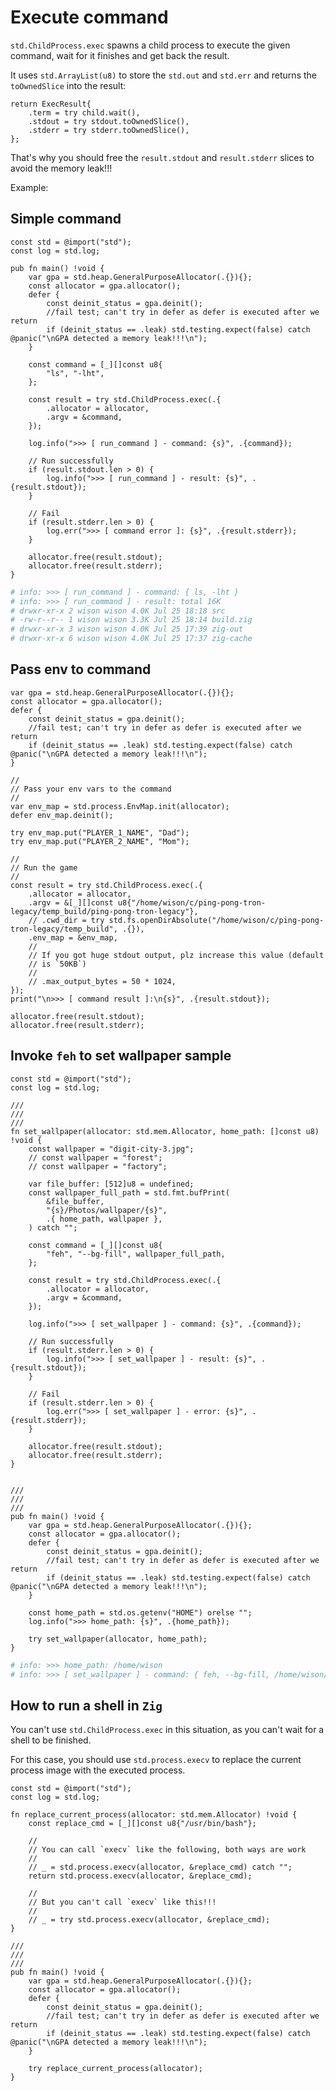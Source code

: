 * Execute command

~std.ChildProcess.exec~ spawns a child process to execute the given command, wait for it finishes and get back the result.

It uses ~std.ArrayList(u8)~ to store the ~std.out~ and ~std.err~ and returns the ~toOwnedSlice~ into the result:

#+BEGIN_SRC zig
  return ExecResult{
      .term = try child.wait(),
      .stdout = try stdout.toOwnedSlice(),
      .stderr = try stderr.toOwnedSlice(),
  };
#+END_SRC

That's why you should free the ~result.stdout~ and ~result.stderr~ slices to avoid the memory leak!!!


Example:

** Simple command

#+BEGIN_SRC zig
  const std = @import("std");
  const log = std.log;

  pub fn main() !void {
      var gpa = std.heap.GeneralPurposeAllocator(.{}){};
      const allocator = gpa.allocator();
      defer {
          const deinit_status = gpa.deinit();
          //fail test; can't try in defer as defer is executed after we return
          if (deinit_status == .leak) std.testing.expect(false) catch @panic("\nGPA detected a memory leak!!!\n");
      }

      const command = [_][]const u8{
          "ls", "-lht",
      };

      const result = try std.ChildProcess.exec(.{
          .allocator = allocator,
          .argv = &command,
      });

      log.info(">>> [ run_command ] - command: {s}", .{command});

      // Run successfully
      if (result.stdout.len > 0) {
          log.info(">>> [ run_command ] - result: {s}", .{result.stdout});
      }

      // Fail
      if (result.stderr.len > 0) {
          log.err(">>> [ command error ]: {s}", .{result.stderr});
      }

      allocator.free(result.stdout);
      allocator.free(result.stderr);
  }
#+END_SRC

#+BEGIN_SRC bash
  # info: >>> [ run_command ] - command: { ls, -lht }
  # info: >>> [ run_command ] - result: total 16K
  # drwxr-xr-x 2 wison wison 4.0K Jul 25 18:18 src
  # -rw-r--r-- 1 wison wison 3.3K Jul 25 18:14 build.zig
  # drwxr-xr-x 3 wison wison 4.0K Jul 25 17:39 zig-out
  # drwxr-xr-x 6 wison wison 4.0K Jul 25 17:37 zig-cache
#+END_SRC


** Pass env to command

#+BEGIN_SRC zig
var gpa = std.heap.GeneralPurposeAllocator(.{}){};
const allocator = gpa.allocator();
defer {
    const deinit_status = gpa.deinit();
    //fail test; can't try in defer as defer is executed after we return
    if (deinit_status == .leak) std.testing.expect(false) catch @panic("\nGPA detected a memory leak!!!\n");
}

//
// Pass your env vars to the command
//
var env_map = std.process.EnvMap.init(allocator);
defer env_map.deinit();

try env_map.put("PLAYER_1_NAME", "Dad");
try env_map.put("PLAYER_2_NAME", "Mom");

//
// Run the game
//
const result = try std.ChildProcess.exec(.{
    .allocator = allocator,
    .argv = &[_][]const u8{"/home/wison/c/ping-pong-tron-legacy/temp_build/ping-pong-tron-legacy"},
    // .cwd_dir = try std.fs.openDirAbsolute("/home/wison/c/ping-pong-tron-legacy/temp_build", .{}),
    .env_map = &env_map,
    //
    // If you got huge stdout output, plz increase this value (default
    // is `50KB`)
    //
    // .max_output_bytes = 50 * 1024,
});
print("\n>>> [ command result ]:\n{s}", .{result.stdout});

allocator.free(result.stdout);
allocator.free(result.stderr);
#+END_SRC


** Invoke =feh= to set wallpaper sample

#+BEGIN_SRC zig
  const std = @import("std");
  const log = std.log;

  ///
  ///
  ///
  fn set_wallpaper(allocator: std.mem.Allocator, home_path: []const u8) !void {
      const wallpaper = "digit-city-3.jpg";
      // const wallpaper = "forest";
      // const wallpaper = "factory";

      var file_buffer: [512]u8 = undefined;
      const wallpaper_full_path = std.fmt.bufPrint(
          &file_buffer,
          "{s}/Photos/wallpaper/{s}",
          .{ home_path, wallpaper },
      ) catch "";

      const command = [_][]const u8{
          "feh", "--bg-fill", wallpaper_full_path,
      };

      const result = try std.ChildProcess.exec(.{
          .allocator = allocator,
          .argv = &command,
      });

      log.info(">>> [ set_wallpaper ] - command: {s}", .{command});

      // Run successfully
      if (result.stderr.len > 0) {
          log.info(">>> [ set_wallpaper ] - result: {s}", .{result.stdout});
      }

      // Fail
      if (result.stderr.len > 0) {
          log.err(">>> [ set_wallpaper ] - error: {s}", .{result.stderr});
      }

      allocator.free(result.stdout);
      allocator.free(result.stderr);
  }


  ///
  ///
  ///
  pub fn main() !void {
      var gpa = std.heap.GeneralPurposeAllocator(.{}){};
      const allocator = gpa.allocator();
      defer {
          const deinit_status = gpa.deinit();
          //fail test; can't try in defer as defer is executed after we return
          if (deinit_status == .leak) std.testing.expect(false) catch @panic("\nGPA detected a memory leak!!!\n");
      }

      const home_path = std.os.getenv("HOME") orelse "";
      log.info(">>> home_path: {s}", .{home_path});

      try set_wallpaper(allocator, home_path);
  }
#+END_SRC

#+BEGIN_SRC bash
  # info: >>> home_path: /home/wison
  # info: >>> [ set_wallpaper ] - command: { feh, --bg-fill, /home/wison/Photos/wallpaper/digit-city-3.jpg }
#+END_SRC



** How to run a shell in =Zig=

You can't use ~std.ChildProcess.exec~ in this situation, as you can't wait for a shell to be finished.

For this case, you should use ~std.process.execv~ to replace the current process image with the executed process. 

#+BEGIN_SRC zig
  const std = @import("std");
  const log = std.log;

  fn replace_current_process(allocator: std.mem.Allocator) !void {
      const replace_cmd = [_][]const u8{"/usr/bin/bash"};

      //
      // You can call `execv` like the following, both ways are work
      //
      // _ = std.process.execv(allocator, &replace_cmd) catch "";
      return std.process.execv(allocator, &replace_cmd);

      //
      // But you can't call `execv` like this!!!
      //
      // _ = try std.process.execv(allocator, &replace_cmd);
  }

  ///
  ///
  ///
  pub fn main() !void {
      var gpa = std.heap.GeneralPurposeAllocator(.{}){};
      const allocator = gpa.allocator();
      defer {
          const deinit_status = gpa.deinit();
          //fail test; can't try in defer as defer is executed after we return
          if (deinit_status == .leak) std.testing.expect(false) catch @panic("\nGPA detected a memory leak!!!\n");
      }

      try replace_current_process(allocator);
  }
#+END_SRC

